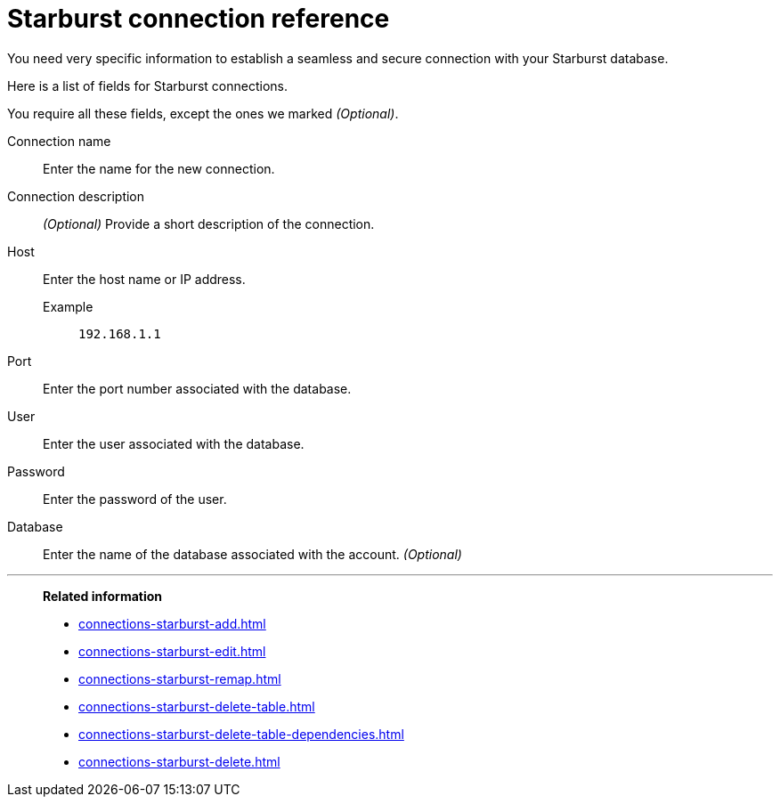 = Starburst connection reference
:last_updated: 08/24/2021
:linkattrs:
:page-partial:

You need very specific information to establish a seamless and secure connection with your Starburst database.

Here is a list of fields for Starburst connections.

You require all these fields, except the ones we marked _(Optional)_.

[#connection-name]
Connection name::  Enter the name for the new connection.
[#connection-description]
Connection description::
_(Optional)_ Provide a short description of the connection.
[#host]
Host::
Enter the host name or IP address.
+
Example;; `192.168.1.1`
[#port]
Port:: Enter the port number associated with the database.
[#user-id]
User::  Enter the user associated with the database.
[#password]
Password::  Enter the password of the user.
[#database]
Database::
Enter the name of the database associated with the account. _(Optional)_

'''
> **Related information**
>
> * xref:connections-starburst-add.adoc[]
> * xref:connections-starburst-edit.adoc[]
> * xref:connections-starburst-remap.adoc[]
> * xref:connections-starburst-delete-table.adoc[]
> * xref:connections-starburst-delete-table-dependencies.adoc[]
> * xref:connections-starburst-delete.adoc[]

